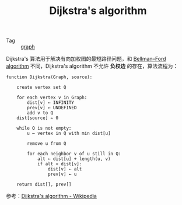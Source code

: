 :PROPERTIES:
:ID:       B22B35F8-4C97-40A7-92A2-0555B1E15721
:END:
#+TITLE: Dijkstra's algorithm

+ Tag :: [[id:fb9ade3b-283f-40b6-8628-f9b313301b61][graph]]

Dijkstra's 算法用于解决有向加权图的最短路径问题，和 [[id:DEE49193-B820-467F-8FB8-0B254B472921][Bellman–Ford algorithm]] 不同，Dijkstra's algorithm 不允许 *负权边* 的存在，算法流程为：
#+begin_example
  function Dijkstra(Graph, source):
  
      create vertex set Q
  
      for each vertex v in Graph:            
          dist[v] ← INFINITY                 
          prev[v] ← UNDEFINED                
          add v to Q                     
      dist[source] ← 0                       
     
      while Q is not empty:
          u ← vertex in Q with min dist[u]   
                                             
          remove u from Q
         
          for each neighbor v of u still in Q:
              alt ← dist[u] + length(u, v)
              if alt < dist[v]:              
                  dist[v] ← alt
                  prev[v] ← u
  
      return dist[], prev[]
#+end_example

参考：[[https://en.wikipedia.org/wiki/Dijkstra%27s_algorithm][Dijkstra's algorithm - Wikipedia]]

